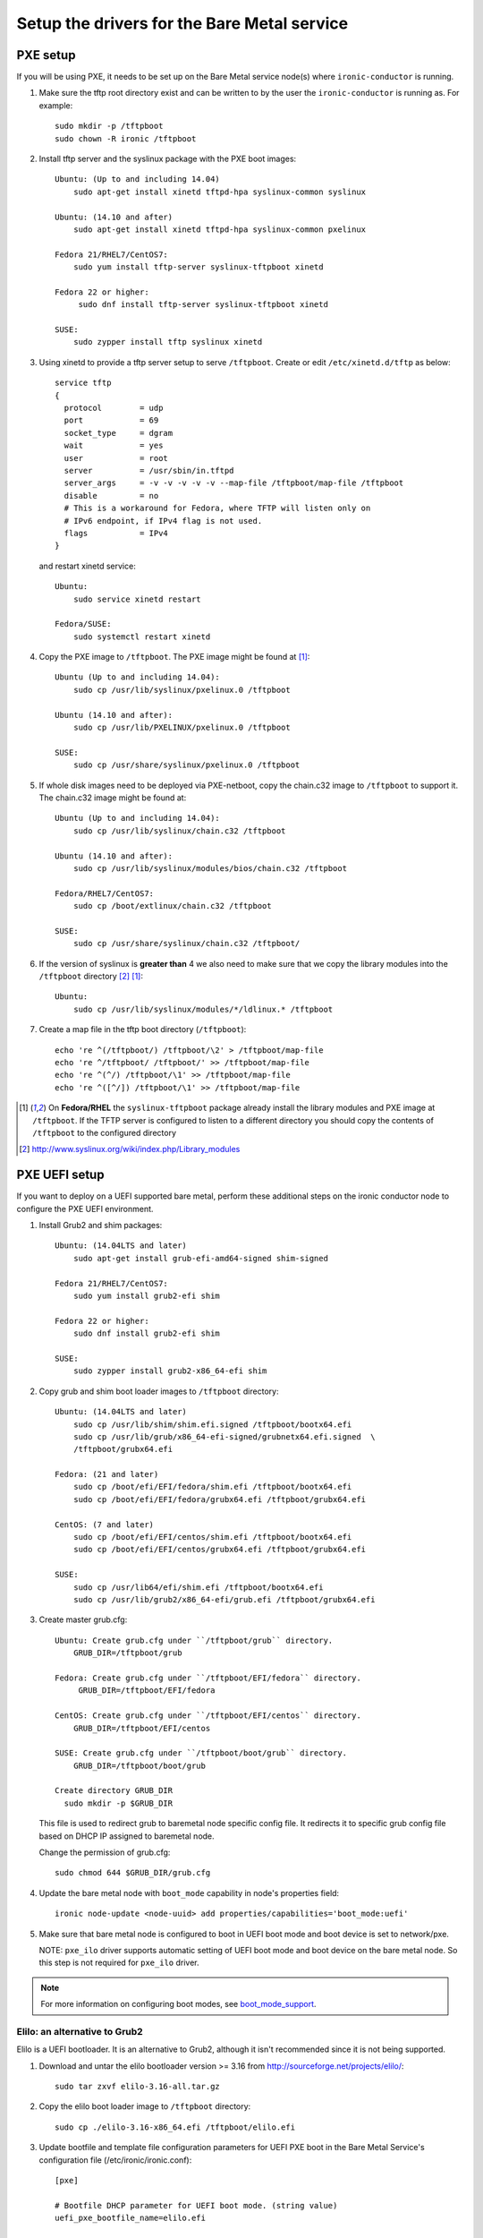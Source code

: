 
Setup the drivers for the Bare Metal service
============================================

PXE setup
---------

If you will be using PXE, it needs to be set up on the Bare Metal service
node(s) where ``ironic-conductor`` is running.

#. Make sure the tftp root directory exist and can be written to by the
   user the ``ironic-conductor`` is running as. For example::

    sudo mkdir -p /tftpboot
    sudo chown -R ironic /tftpboot

#. Install tftp server and the syslinux package with the PXE boot images::

    Ubuntu: (Up to and including 14.04)
        sudo apt-get install xinetd tftpd-hpa syslinux-common syslinux

    Ubuntu: (14.10 and after)
        sudo apt-get install xinetd tftpd-hpa syslinux-common pxelinux

    Fedora 21/RHEL7/CentOS7:
        sudo yum install tftp-server syslinux-tftpboot xinetd

    Fedora 22 or higher:
         sudo dnf install tftp-server syslinux-tftpboot xinetd

    SUSE:
        sudo zypper install tftp syslinux xinetd

#. Using xinetd to provide a tftp server setup to serve ``/tftpboot``.
   Create or edit ``/etc/xinetd.d/tftp`` as below::

    service tftp
    {
      protocol        = udp
      port            = 69
      socket_type     = dgram
      wait            = yes
      user            = root
      server          = /usr/sbin/in.tftpd
      server_args     = -v -v -v -v -v --map-file /tftpboot/map-file /tftpboot
      disable         = no
      # This is a workaround for Fedora, where TFTP will listen only on
      # IPv6 endpoint, if IPv4 flag is not used.
      flags           = IPv4
    }

   and restart xinetd service::

    Ubuntu:
        sudo service xinetd restart

    Fedora/SUSE:
        sudo systemctl restart xinetd

#. Copy the PXE image to ``/tftpboot``. The PXE image might be found at [1]_::

    Ubuntu (Up to and including 14.04):
        sudo cp /usr/lib/syslinux/pxelinux.0 /tftpboot

    Ubuntu (14.10 and after):
        sudo cp /usr/lib/PXELINUX/pxelinux.0 /tftpboot

    SUSE:
        sudo cp /usr/share/syslinux/pxelinux.0 /tftpboot

#. If whole disk images need to be deployed via PXE-netboot, copy the
   chain.c32 image to ``/tftpboot`` to support it. The chain.c32 image
   might be found at::

    Ubuntu (Up to and including 14.04):
        sudo cp /usr/lib/syslinux/chain.c32 /tftpboot

    Ubuntu (14.10 and after):
        sudo cp /usr/lib/syslinux/modules/bios/chain.c32 /tftpboot

    Fedora/RHEL7/CentOS7:
        sudo cp /boot/extlinux/chain.c32 /tftpboot

    SUSE:
        sudo cp /usr/share/syslinux/chain.c32 /tftpboot/

#. If the version of syslinux is **greater than** 4 we also need to make sure
   that we copy the library modules into the ``/tftpboot`` directory [2]_
   [1]_::

    Ubuntu:
        sudo cp /usr/lib/syslinux/modules/*/ldlinux.* /tftpboot

#. Create a map file in the tftp boot directory (``/tftpboot``)::

    echo 're ^(/tftpboot/) /tftpboot/\2' > /tftpboot/map-file
    echo 're ^/tftpboot/ /tftpboot/' >> /tftpboot/map-file
    echo 're ^(^/) /tftpboot/\1' >> /tftpboot/map-file
    echo 're ^([^/]) /tftpboot/\1' >> /tftpboot/map-file

.. [1] On **Fedora/RHEL** the ``syslinux-tftpboot`` package already install
       the library modules and PXE image at ``/tftpboot``. If the TFTP server
       is configured to listen to a different directory you should copy the
       contents of ``/tftpboot`` to the configured directory
.. [2] http://www.syslinux.org/wiki/index.php/Library_modules


PXE UEFI setup
--------------

If you want to deploy on a UEFI supported bare metal, perform these additional
steps on the ironic conductor node to configure the PXE UEFI environment.

#. Install Grub2 and shim packages::

    Ubuntu: (14.04LTS and later)
        sudo apt-get install grub-efi-amd64-signed shim-signed

    Fedora 21/RHEL7/CentOS7:
        sudo yum install grub2-efi shim

    Fedora 22 or higher:
        sudo dnf install grub2-efi shim

    SUSE:
        sudo zypper install grub2-x86_64-efi shim

#. Copy grub and shim boot loader images to ``/tftpboot`` directory::

    Ubuntu: (14.04LTS and later)
        sudo cp /usr/lib/shim/shim.efi.signed /tftpboot/bootx64.efi
        sudo cp /usr/lib/grub/x86_64-efi-signed/grubnetx64.efi.signed  \
        /tftpboot/grubx64.efi

    Fedora: (21 and later)
        sudo cp /boot/efi/EFI/fedora/shim.efi /tftpboot/bootx64.efi
        sudo cp /boot/efi/EFI/fedora/grubx64.efi /tftpboot/grubx64.efi

    CentOS: (7 and later)
        sudo cp /boot/efi/EFI/centos/shim.efi /tftpboot/bootx64.efi
        sudo cp /boot/efi/EFI/centos/grubx64.efi /tftpboot/grubx64.efi

    SUSE:
        sudo cp /usr/lib64/efi/shim.efi /tftpboot/bootx64.efi
        sudo cp /usr/lib/grub2/x86_64-efi/grub.efi /tftpboot/grubx64.efi

#. Create master grub.cfg::

    Ubuntu: Create grub.cfg under ``/tftpboot/grub`` directory.
        GRUB_DIR=/tftpboot/grub

    Fedora: Create grub.cfg under ``/tftpboot/EFI/fedora`` directory.
         GRUB_DIR=/tftpboot/EFI/fedora

    CentOS: Create grub.cfg under ``/tftpboot/EFI/centos`` directory.
        GRUB_DIR=/tftpboot/EFI/centos

    SUSE: Create grub.cfg under ``/tftpboot/boot/grub`` directory.
        GRUB_DIR=/tftpboot/boot/grub

    Create directory GRUB_DIR
      sudo mkdir -p $GRUB_DIR

   This file is used to redirect grub to baremetal node specific config file.
   It redirects it to specific grub config file based on DHCP IP assigned to
   baremetal node.

   .. literalinclude:: ../../ironic/drivers/modules/master_grub_cfg.txt

   Change the permission of grub.cfg::

    sudo chmod 644 $GRUB_DIR/grub.cfg

#. Update the bare metal node with ``boot_mode`` capability in node's properties
   field::

    ironic node-update <node-uuid> add properties/capabilities='boot_mode:uefi'

#. Make sure that bare metal node is configured to boot in UEFI boot mode and
   boot device is set to network/pxe.

   NOTE: ``pxe_ilo`` driver supports automatic setting of UEFI boot mode and
   boot device on the bare metal node. So this step is not required for
   ``pxe_ilo`` driver.

.. note::
  For more information on configuring boot modes, see boot_mode_support_.


Elilo: an alternative to Grub2
~~~~~~~~~~~~~~~~~~~~~~~~~~~~~~

Elilo is a UEFI bootloader. It is an alternative to Grub2, although it
isn't recommended since it is not being supported.

#. Download and untar the elilo bootloader version >= 3.16 from
   http://sourceforge.net/projects/elilo/::

    sudo tar zxvf elilo-3.16-all.tar.gz

#. Copy the elilo boot loader image to ``/tftpboot`` directory::

    sudo cp ./elilo-3.16-x86_64.efi /tftpboot/elilo.efi

#. Update bootfile and template file configuration parameters for UEFI
   PXE boot in the Bare Metal Service's configuration file
   (/etc/ironic/ironic.conf)::

    [pxe]

    # Bootfile DHCP parameter for UEFI boot mode. (string value)
    uefi_pxe_bootfile_name=elilo.efi

    # Template file for PXE configuration for UEFI boot loader.
    # (string value)
    uefi_pxe_config_template=$pybasedir/drivers/modules/elilo_efi_pxe_config.template


iPXE setup
----------

An alternative to PXE boot, iPXE was introduced in the Juno release
(2014.2.0) of Bare Metal service.

If you will be using iPXE to boot instead of PXE, iPXE needs to be set up
on the Bare Metal service node(s) where ``ironic-conductor`` is running.

#. Make sure these directories exist and can be written to by the user
   the ``ironic-conductor`` is running as. For example::

    sudo mkdir -p /tftpboot
    sudo mkdir -p /httpboot
    sudo chown -R ironic /tftpboot
    sudo chown -R ironic /httpboot

#. Create a map file in the tftp boot directory (``/tftpboot``)::

    echo 'r ^([^/]) /tftpboot/\1' > /tftpboot/map-file
    echo 'r ^(/tftpboot/) /tftpboot/\2' >> /tftpboot/map-file

   .. _HTTP server:

#. Set up TFTP and HTTP servers.

   These servers should be running and configured to use the local
   /tftpboot and /httpboot directories respectively, as their root
   directories. (Setting up these servers is outside the scope of this
   install guide.)

   These root directories need to be mounted locally to the
   ``ironic-conductor`` services, so that the services can access them.

   The Bare Metal service's configuration file (/etc/ironic/ironic.conf)
   should be edited accordingly to specify the TFTP and HTTP root
   directories and server addresses. For example:

   .. code-block:: ini

      [pxe]

      # Ironic compute node's tftp root path. (string value)
      tftp_root=/tftpboot

      # IP address of Ironic compute node's tftp server. (string
      # value)
      tftp_server=192.168.0.2

      [deploy]
      # Ironic compute node's http root path. (string value)
      http_root=/httpboot

      # Ironic compute node's HTTP server URL. Example:
      # http://192.1.2.3:8080 (string value)
      http_url=http://192.168.0.2:8080

#. Install the iPXE package with the boot images::

    Ubuntu:
        apt-get install ipxe

    Fedora 21/RHEL7/CentOS7:
        yum install ipxe-bootimgs

    Fedora 22 or higher:
        dnf install ipxe-bootimgs

   .. note::
      SUSE does not provide a package containing iPXE boot images. If you are
      using SUSE or if the packaged version of the iPXE boot image doesn't
      work, you can download a prebuilt one from http://boot.ipxe.org or build
      one image from source, see http://ipxe.org/download for more information.

#. Copy the iPXE boot image (``undionly.kpxe`` for **BIOS** and
   ``ipxe.efi`` for **UEFI**) to ``/tftpboot``. The binary might
   be found at::

    Ubuntu:
        cp /usr/lib/ipxe/{undionly.kpxe,ipxe.efi} /tftpboot

    Fedora/RHEL7/CentOS7:
        cp /usr/share/ipxe/{undionly.kpxe,ipxe.efi} /tftpboot

#. Enable/Configure iPXE in the Bare Metal Service's configuration file
   (/etc/ironic/ironic.conf):

   .. code-block:: ini

      [pxe]

      # Enable iPXE boot. (boolean value)
      ipxe_enabled=True

      # Neutron bootfile DHCP parameter. (string value)
      pxe_bootfile_name=undionly.kpxe

      # Bootfile DHCP parameter for UEFI boot mode. (string value)
      uefi_pxe_bootfile_name=ipxe.efi

      # Template file for PXE configuration. (string value)
      pxe_config_template=$pybasedir/drivers/modules/ipxe_config.template

      # Template file for PXE configuration for UEFI boot loader.
      # (string value)
      uefi_pxe_config_template=$pybasedir/drivers/modules/ipxe_config.template


#. It is possible to configure the Bare Metal service in such a way
   that nodes will boot into the deploy image directly from Object Storage.
   Doing this avoids having to cache the images on the ironic-conductor
   host and serving them via the ironic-conductor's `HTTP server`_.
   This can be done if:

   #. the Image Service is used for image storage;
   #. the images in the Image Service are internally stored in
      Object Storage;
   #. the Object Storage supports generating temporary URLs
      for accessing objects stored in it.
      Both the OpenStack Swift and RADOS Gateway provide support for this.

      * See `Ceph Object Gateway support`_ on how to configure
        the Bare Metal Service with RADOS Gateway as the Object Storage.

   Configure this by setting the ``[pxe]/ipxe_use_swift`` configuration
   option to ``True`` as follows:

   .. code-block:: ini

      [pxe]

      # Download deploy images directly from swift using temporary
      # URLs. If set to false (default), images are downloaded to
      # the ironic-conductor node and served over its local HTTP
      # server. Applicable only when 'ipxe_enabled' option is set to
      # true. (boolean value)
      ipxe_use_swift=True

   Although the `HTTP server`_ still has to be deployed and configured
   (as it will serve iPXE boot script and boot configuration files for nodes),
   such configuration will shift some load from ironic-conductor hosts
   to the Object Storage service which can be scaled horizontally.

   Note that when SSL is enabled on the Object Storage service
   you have to ensure that iPXE firmware on the nodes can indeed
   boot from generated temporary URLs that use HTTPS protocol.

   .. _Ceph Object Gateway support: http://docs.openstack.org/developer/ironic/deploy/radosgw.html

#. Restart the ``ironic-conductor`` process::

    Fedora/RHEL7/CentOS7/SUSE:
      sudo systemctl restart openstack-ironic-conductor

    Ubuntu:
      sudo service ironic-conductor restart


PXE multi-architecture setup
----------------------------

It is possible to deploy servers of different architecture by one conductor.
To use this feature, architecture-specific boot and template files must
be configured using the configuration options
``[pxe]pxe_bootfile_name_by_arch`` and ``[pxe]pxe_config_template_by_arch``
respectively, in the Bare Metal service's configuration file
(/etc/ironic/ironic.conf).

These two options are dictionary values; the key is the architecture and the
value is the boot (or config template) file. A node's ``cpu_arch`` property is
used as the key to get the appropriate boot file and template file. If the
node's ``cpu_arch`` is not in the dictionary, the configuration options (in
[pxe] group) ``pxe_bootfile_name``, ``pxe_config_template``,
``uefi_pxe_bootfile_name`` and ``uefi_pxe_config_template`` will be used
instead.

In the following example, since 'x86' and 'x86_64' keys are not in the
``pxe_bootfile_name_by_arch`` or ``pxe_config_template_by_arch`` options, x86
and x86_64 nodes will be deployed by 'pxelinux.0' or 'bootx64.efi', depending
on the node's ``boot_mode`` capability ('bios' or 'uefi'). However, aarch64
nodes will be deployed by 'grubaa64.efi', and ppc64 nodes by 'bootppc64'::

    [pxe]

    # Bootfile DHCP parameter. (string value)
    pxe_bootfile_name=pxelinux.0

    # On ironic-conductor node, template file for PXE
    # configuration. (string value)
    pxe_config_template = $pybasedir/drivers/modules/pxe_config.template

    # Bootfile DHCP parameter for UEFI boot mode. (string value)
    uefi_pxe_bootfile_name=bootx64.efi

    # On ironic-conductor node, template file for PXE
    # configuration for UEFI boot loader. (string value)
    uefi_pxe_config_template=$pybasedir/drivers/modules/pxe_grub_config.template

    # Bootfile DHCP parameter per node architecture. (dict value)
    pxe_bootfile_name_by_arch=aarch64:grubaa64.efi,ppc64:bootppc64

    # On ironic-conductor node, template file for PXE
    # configuration per node architecture. For example:
    # aarch64:/opt/share/grubaa64_pxe_config.template (dict value)
    pxe_config_template_by_arch=aarch64:pxe_grubaa64_config.template,ppc64:pxe_ppc64_config.template


Networking service configuration
--------------------------------

DHCP requests from iPXE need to have a DHCP tag called ``ipxe``, in order
for the DHCP server to tell the client to get the boot.ipxe script via
HTTP. Otherwise, if the tag isn't there, the DHCP server will tell the
DHCP client to chainload the iPXE image (undionly.kpxe).
The Networking service needs to be configured to create this DHCP tag,
since it isn't created by default.

#. Create a custom ``dnsmasq.conf`` file with a setting for the ipxe tag. For
   example, create the file ``/etc/dnsmasq-ironic.conf`` with the content::

    # Create the "ipxe" tag if request comes from iPXE user class
    dhcp-userclass=set:ipxe,iPXE

    # Alternatively, create the "ipxe" tag if request comes from DHCP option 175
    # dhcp-match=set:ipxe,175

#. In the Networking service DHCP Agent configuration file (typically located at
   /etc/neutron/dhcp_agent.ini), set the custom ``/etc/dnsmasq-ironic.conf``
   file as the dnsmasq configuration file::

    [DEFAULT]
    dnsmasq_config_file = /etc/dnsmasq-ironic.conf


#. Restart the ``neutron-dhcp-agent`` process::

    service neutron-dhcp-agent restart


IPMI support
------------

If using the IPMITool driver, the ``ipmitool`` command must be present on the
service node(s) where ``ironic-conductor`` is running. On most distros, this
is provided as part of the ``ipmitool`` package. Source code is available at
http://ipmitool.sourceforge.net/

Note that certain distros, notably Mac OS X and SLES, install ``openipmi``
instead of ``ipmitool`` by default. THIS DRIVER IS NOT COMPATIBLE WITH
``openipmi`` AS IT RELIES ON ERROR HANDLING OPTIONS NOT PROVIDED BY THIS TOOL.

Check that you can connect to and authenticate with the IPMI
controller in your bare metal server by using ``ipmitool``::

    ipmitool -I lanplus -H <ip-address> -U <username> -P <password> chassis power status

<ip-address> = The IP of the IPMI controller you want to access

*Note:*

#. This is not the bare metal node's main IP. The IPMI controller
   should have its own unique IP.

#. In case the above command doesn't return the power status of the
   bare metal server, check for these:

   - ``ipmitool`` is installed.
   - The IPMI controller on your bare metal server is turned on.
   - The IPMI controller credentials passed in the command are right.
   - The conductor node has a route to the IPMI controller. This can be
     checked by just pinging the IPMI controller IP from the conductor
     node.

.. note::
   If there are slow or unresponsive BMCs in the environment, the retry_timeout
   configuration option in the [ipmi] section may need to be lowered. The
   default is fairly conservative, as setting this timeout too low can cause
   older BMCs to crash and require a hard-reset.

Bare Metal service supports sending IPMI sensor data to Telemetry with
pxe_ipmitool, agent_ipmitool, agent_ilo, iscsi_ilo, pxe_ilo, and with pxe_irmc
driver. By default, support for sending IPMI sensor data to Telemetry is
disabled. If you want to enable it, you should make the following two changes
in ``ironic.conf``:

* ``notification_driver = messaging`` in the ``DEFAULT`` section
* ``send_sensor_data = true`` in the ``conductor`` section

If you want to customize the sensor types which will be sent to Telemetry,
change the ``send_sensor_data_types`` option. For example, the below
settings will send temperature, fan, voltage and these three sensor types
of data to Telemetry:

* send_sensor_data_types=Temperature,Fan,Voltage

If we use default value 'All' for all the sensor types which are supported by
Telemetry, they are:

* Temperature, Fan, Voltage, Current


Configure node web console
--------------------------

See `Configuring Web or Serial Console`_.

.. _`Configuring Web or Serial Console`: http://docs.openstack.org/developer/ironic/deploy/console.html

.. _boot_mode_support:

Boot mode support
-----------------

The following drivers support setting of boot mode (Legacy BIOS or UEFI).

* ``pxe_ipmitool``

The boot modes can be configured in Bare Metal service in the following way:

* When no boot mode setting is provided, these drivers default the boot_mode
  to Legacy BIOS.

* Only one boot mode (either ``uefi`` or ``bios``) can be configured for
  the node.

* If the operator wants a node to boot always in ``uefi`` mode or ``bios``
  mode, then they may use ``capabilities`` parameter within ``properties``
  field of an bare metal node.  The operator must manually set the appropriate
  boot mode on the bare metal node.

  To configure a node in ``uefi`` mode, then set ``capabilities`` as below::

    ironic node-update <node-uuid> add properties/capabilities='boot_mode:uefi'

  Nodes having ``boot_mode`` set to ``uefi`` may be requested by adding an
  ``extra_spec`` to the Compute service flavor::

    nova flavor-key ironic-test-3 set capabilities:boot_mode="uefi"
    nova boot --flavor ironic-test-3 --image test-image instance-1

  If ``capabilities`` is used in ``extra_spec`` as above, nova scheduler
  (``ComputeCapabilitiesFilter``) will match only bare metal nodes which have
  the ``boot_mode`` set appropriately in ``properties/capabilities``. It will
  filter out rest of the nodes.

  The above facility for matching in the Compute service can be used in
  heterogeneous environments where there is a mix of ``uefi`` and ``bios``
  machines, and operator wants to provide a choice to the user regarding
  boot modes. If the flavor doesn't contain ``boot_mode`` and ``boot_mode``
  is configured for bare metal nodes, then nova scheduler will consider all
  nodes and user may get either ``bios`` or ``uefi`` machine.

.. _choosing_the_disk_label:

Choosing the disk label
-----------------------

.. note::
   The term ``disk label`` is historically used in Ironic and was taken
   from `parted <https://www.gnu.org/software/parted>`_. Apparently
   everyone seems to have a different word for ``disk label`` - these
   are all the same thing: disk type, partition table, partition map
   and so on...

Ironic allows operators to choose which disk label they want their
bare metal node to be deployed with when Ironic is responsible for
partitioning the disk; therefore choosing the disk label does not apply
when the image being deployed is a ``whole disk image``.

There are some edge cases where someone may want to choose a specific
disk label for the images being deployed, including but not limited to:

* For machines in ``bios`` boot mode with disks larger than 2 terabytes
  it's recommended to use a ``gpt`` disk label. That's because
  a capacity beyond 2 terabytes is not addressable by using the
  MBR partitioning type. But, although GPT claims to be backward
  compatible with legacy BIOS systems `that's not always the case
  <http://www.rodsbooks.com/gdisk/bios.html>`_.

* Operators may want to force the partitioning to be always MBR (even
  if the machine is deployed with boot mode ``uefi``) to avoid breakage
  of applications and tools running on those instances.

The disk label can be configured in two ways; when Ironic is used with
the Compute service or in standalone mode. The following bullet points
and sections will describe both methods:

* When no disk label is provided Ironic will configure it according
  to the `boot mode <boot_mode_support_>`_; ``bios`` boot mode will use
  ``msdos`` and ``uefi`` boot mode will use ``gpt``.

* Only one disk label - either ``msdos`` or ``gpt`` - can be configured
  for the node.

When used with Compute service
~~~~~~~~~~~~~~~~~~~~~~~~~~~~~~

When Ironic is used with the Compute service the disk label should be
set to node's ``properties/capabilities`` field and also to the flavor
which will request such capability, for example::

    ironic node-update <node-uuid> add properties/capabilities='disk_label:gpt'

As for the flavor::

    nova flavor-key baremetal set capabilities:disk_label="gpt"

When used in standalone mode
~~~~~~~~~~~~~~~~~~~~~~~~~~~~

When used without the Compute service, the disk label should be set
directly to the node's ``instance_info`` field, as below::

    ironic node-update <node-uuid> add instance_info/capabilities='{"disk_label": "gpt"}'

